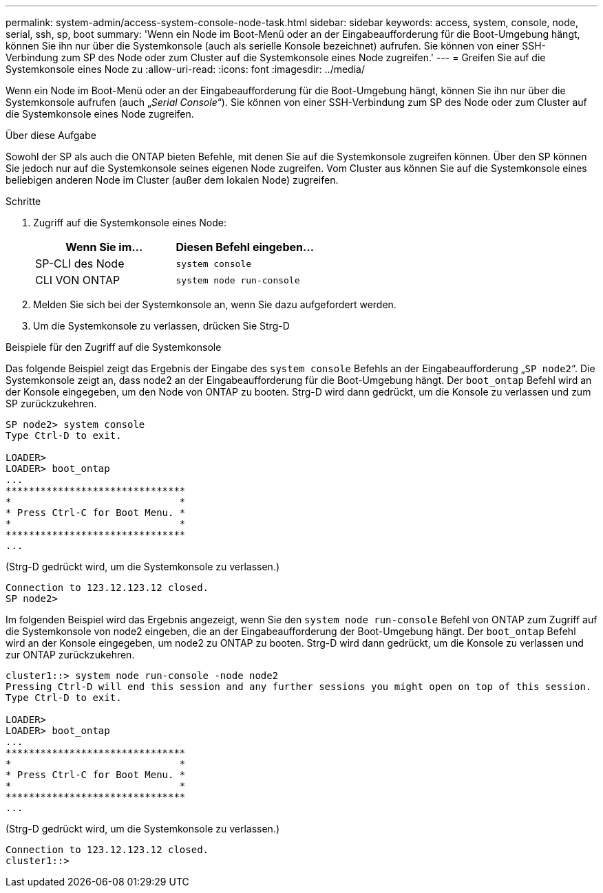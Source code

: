 ---
permalink: system-admin/access-system-console-node-task.html 
sidebar: sidebar 
keywords: access, system, console, node, serial, ssh, sp, boot 
summary: 'Wenn ein Node im Boot-Menü oder an der Eingabeaufforderung für die Boot-Umgebung hängt, können Sie ihn nur über die Systemkonsole (auch als serielle Konsole bezeichnet) aufrufen. Sie können von einer SSH-Verbindung zum SP des Node oder zum Cluster auf die Systemkonsole eines Node zugreifen.' 
---
= Greifen Sie auf die Systemkonsole eines Node zu
:allow-uri-read: 
:icons: font
:imagesdir: ../media/


[role="lead"]
Wenn ein Node im Boot-Menü oder an der Eingabeaufforderung für die Boot-Umgebung hängt, können Sie ihn nur über die Systemkonsole aufrufen (auch „_Serial Console_“). Sie können von einer SSH-Verbindung zum SP des Node oder zum Cluster auf die Systemkonsole eines Node zugreifen.

.Über diese Aufgabe
Sowohl der SP als auch die ONTAP bieten Befehle, mit denen Sie auf die Systemkonsole zugreifen können. Über den SP können Sie jedoch nur auf die Systemkonsole seines eigenen Node zugreifen. Vom Cluster aus können Sie auf die Systemkonsole eines beliebigen anderen Node im Cluster (außer dem lokalen Node) zugreifen.

.Schritte
. Zugriff auf die Systemkonsole eines Node:
+
|===
| Wenn Sie im... | Diesen Befehl eingeben... 


 a| 
SP-CLI des Node
 a| 
`system console`



 a| 
CLI VON ONTAP
 a| 
`system node run-console`

|===
. Melden Sie sich bei der Systemkonsole an, wenn Sie dazu aufgefordert werden.
. Um die Systemkonsole zu verlassen, drücken Sie Strg-D


.Beispiele für den Zugriff auf die Systemkonsole
Das folgende Beispiel zeigt das Ergebnis der Eingabe des `system console` Befehls an der Eingabeaufforderung „`SP node2`“. Die Systemkonsole zeigt an, dass node2 an der Eingabeaufforderung für die Boot-Umgebung hängt. Der `boot_ontap` Befehl wird an der Konsole eingegeben, um den Node von ONTAP zu booten. Strg-D wird dann gedrückt, um die Konsole zu verlassen und zum SP zurückzukehren.

[listing]
----
SP node2> system console
Type Ctrl-D to exit.

LOADER>
LOADER> boot_ontap
...
*******************************
*                             *
* Press Ctrl-C for Boot Menu. *
*                             *
*******************************
...
----
(Strg-D gedrückt wird, um die Systemkonsole zu verlassen.)

[listing]
----

Connection to 123.12.123.12 closed.
SP node2>
----
Im folgenden Beispiel wird das Ergebnis angezeigt, wenn Sie den `system node run-console` Befehl von ONTAP zum Zugriff auf die Systemkonsole von node2 eingeben, die an der Eingabeaufforderung der Boot-Umgebung hängt. Der `boot_ontap` Befehl wird an der Konsole eingegeben, um node2 zu ONTAP zu booten. Strg-D wird dann gedrückt, um die Konsole zu verlassen und zur ONTAP zurückzukehren.

[listing]
----
cluster1::> system node run-console -node node2
Pressing Ctrl-D will end this session and any further sessions you might open on top of this session.
Type Ctrl-D to exit.

LOADER>
LOADER> boot_ontap
...
*******************************
*                             *
* Press Ctrl-C for Boot Menu. *
*                             *
*******************************
...
----
(Strg-D gedrückt wird, um die Systemkonsole zu verlassen.)

[listing]
----

Connection to 123.12.123.12 closed.
cluster1::>
----